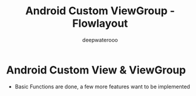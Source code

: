 #+latex_class: cn-article
#+title: Android Custom ViewGroup - Flowlayout
#+author: deepwaterooo

* Android Custom View & ViewGroup
- Basic Functions are done, a few more features want to be implemented
  
[[./pic/imgs.png]]

